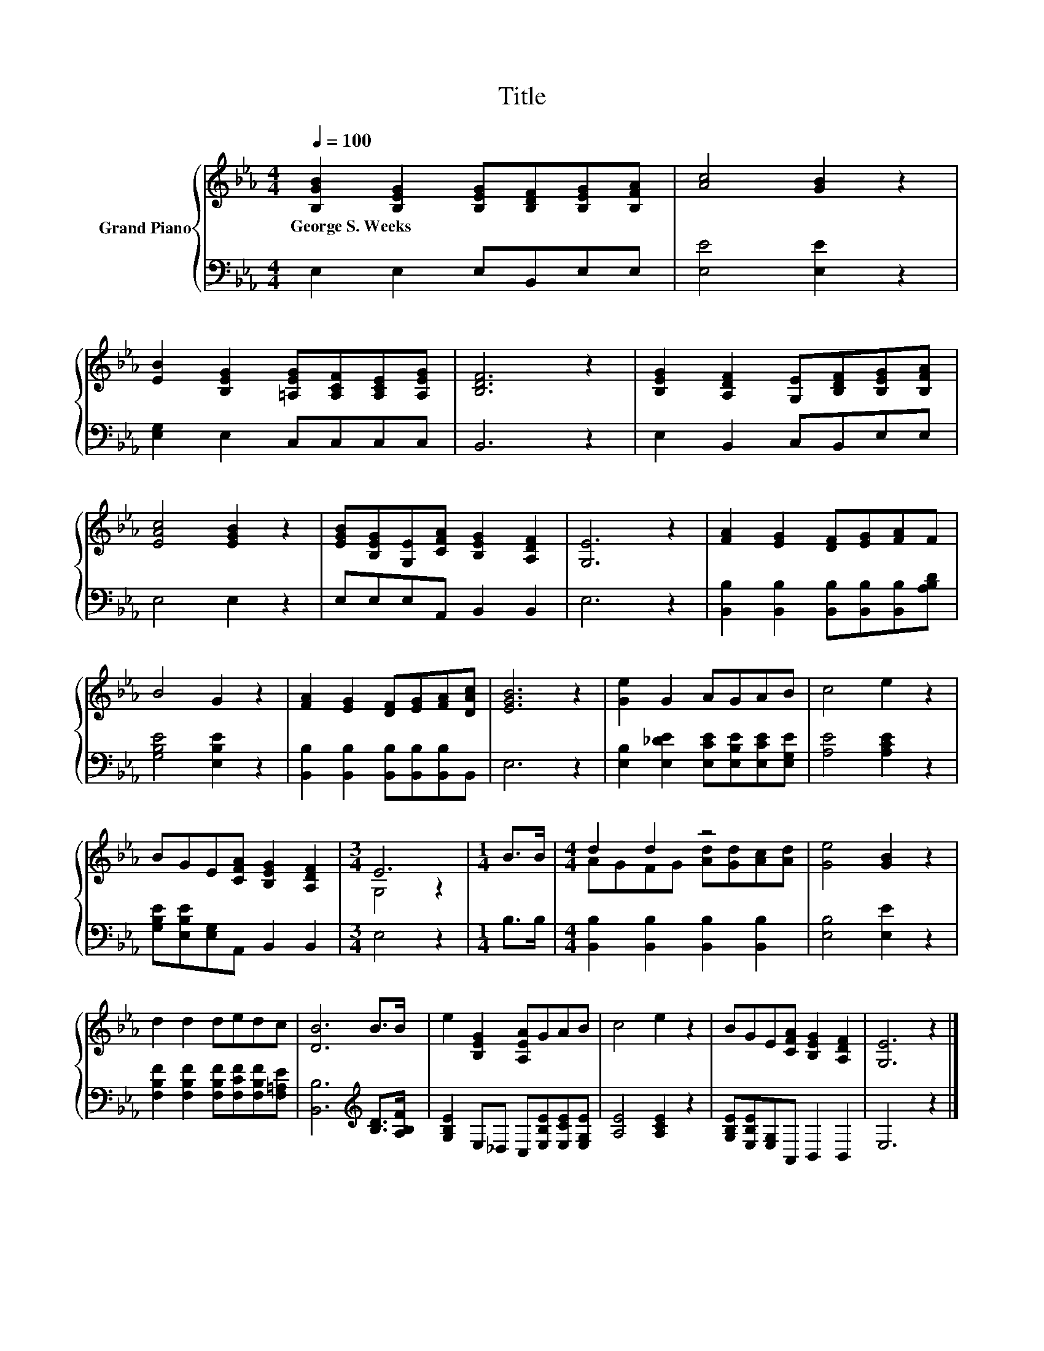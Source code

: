 X:1
T:Title
%%score { ( 1 3 ) | 2 }
L:1/8
Q:1/4=100
M:4/4
K:Eb
V:1 treble nm="Grand Piano"
V:3 treble 
V:2 bass 
V:1
 [B,GB]2 [B,EG]2 [B,EG][B,DF][B,EG][B,FA] | [Ac]4 [GB]2 z2 | %2
w: George~S.~Weeks * * * * *||
 [EB]2 [B,EG]2 [=A,EG][A,CF][A,CE][A,EG] | [B,DF]6 z2 | [B,EG]2 [A,DF]2 [G,E][B,DF][B,EG][B,FA] | %5
w: |||
 [EAc]4 [EGB]2 z2 | [EGB][B,EG][G,E][CFA] [B,EG]2 [A,DF]2 | [G,E]6 z2 | [FA]2 [EG]2 [DF][EG][FA]F | %9
w: ||||
 B4 G2 z2 | [FA]2 [EG]2 [DF][EG][FA][DAc] | [EGB]6 z2 | [Ge]2 G2 AGAB | c4 e2 z2 | %14
w: |||||
 BGE[CFA] [B,EG]2 [A,DF]2 |[M:3/4] E6 |[M:1/4] B>B |[M:4/4] d2 d2 z4 | [Ge]4 [GB]2 z2 | %19
w: |||||
 d2 d2 dedc | [DB]6 B>B | e2 [B,EG]2 [A,EA]GAB | c4 e2 z2 | BGE[CFA] [B,EG]2 [A,DF]2 | [G,E]6 z2 |] %25
w: ||||||
V:2
 E,2 E,2 E,B,,E,E, | [E,E]4 [E,E]2 z2 | [E,G,]2 E,2 C,C,C,C, | B,,6 z2 | E,2 B,,2 C,B,,E,E, | %5
 E,4 E,2 z2 | E,E,E,A,, B,,2 B,,2 | E,6 z2 | [B,,B,]2 [B,,B,]2 [B,,B,][B,,B,][B,,B,][A,B,D] | %9
 [G,B,E]4 [E,B,E]2 z2 | [B,,B,]2 [B,,B,]2 [B,,B,][B,,B,][B,,B,]B,, | E,6 z2 | %12
 [E,B,]2 [E,_DE]2 [E,CE][E,B,E][E,CE][E,G,E] | [A,E]4 [A,CE]2 z2 | %14
 [G,B,E][E,B,E][E,G,]A,, B,,2 B,,2 |[M:3/4] E,4 z2 |[M:1/4] B,>B, | %17
[M:4/4] [B,,B,]2 [B,,B,]2 [B,,B,]2 [B,,B,]2 | [E,B,]4 [E,E]2 z2 | %19
 [F,B,F]2 [F,B,F]2 [F,B,F][F,CF][F,B,F][F,=A,E] | [B,,B,]6[K:treble] [B,D]>[A,B,F] | %21
 [G,B,E]2 E,_D, C,[E,B,E][E,CE][E,G,E] | [A,E]4 [A,CE]2 z2 | [G,B,E][E,B,E][E,G,]A,, B,,2 B,,2 | %24
 E,6 z2 |] %25
V:3
 x8 | x8 | x8 | x8 | x8 | x8 | x8 | x8 | x8 | x8 | x8 | x8 | x8 | x8 | x8 |[M:3/4] G,4 z2 | %16
[M:1/4] x2 |[M:4/4] AGFG [Ad][Gd][Ac][Ad] | x8 | x8 | x8 | x8 | x8 | x8 | x8 |] %25

